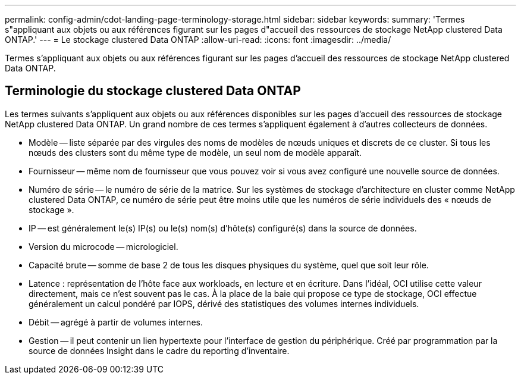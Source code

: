 ---
permalink: config-admin/cdot-landing-page-terminology-storage.html 
sidebar: sidebar 
keywords:  
summary: 'Termes s"appliquant aux objets ou aux références figurant sur les pages d"accueil des ressources de stockage NetApp clustered Data ONTAP.' 
---
= Le stockage clustered Data ONTAP
:allow-uri-read: 
:icons: font
:imagesdir: ../media/


[role="lead"]
Termes s'appliquant aux objets ou aux références figurant sur les pages d'accueil des ressources de stockage NetApp clustered Data ONTAP.



== Terminologie du stockage clustered Data ONTAP

Les termes suivants s'appliquent aux objets ou aux références disponibles sur les pages d'accueil des ressources de stockage NetApp clustered Data ONTAP. Un grand nombre de ces termes s'appliquent également à d'autres collecteurs de données.

* Modèle -- liste séparée par des virgules des noms de modèles de nœuds uniques et discrets de ce cluster. Si tous les nœuds des clusters sont du même type de modèle, un seul nom de modèle apparaît.
* Fournisseur -- même nom de fournisseur que vous pouvez voir si vous avez configuré une nouvelle source de données.
* Numéro de série -- le numéro de série de la matrice. Sur les systèmes de stockage d'architecture en cluster comme NetApp clustered Data ONTAP, ce numéro de série peut être moins utile que les numéros de série individuels des « nœuds de stockage ».
* IP -- est généralement le(s) IP(s) ou le(s) nom(s) d'hôte(s) configuré(s) dans la source de données.
* Version du microcode -- micrologiciel.
* Capacité brute -- somme de base 2 de tous les disques physiques du système, quel que soit leur rôle.
* Latence : représentation de l'hôte face aux workloads, en lecture et en écriture. Dans l'idéal, OCI utilise cette valeur directement, mais ce n'est souvent pas le cas. À la place de la baie qui propose ce type de stockage, OCI effectue généralement un calcul pondéré par IOPS, dérivé des statistiques des volumes internes individuels.
* Débit -- agrégé à partir de volumes internes.
* Gestion -- il peut contenir un lien hypertexte pour l'interface de gestion du périphérique. Créé par programmation par la source de données Insight dans le cadre du reporting d'inventaire.

